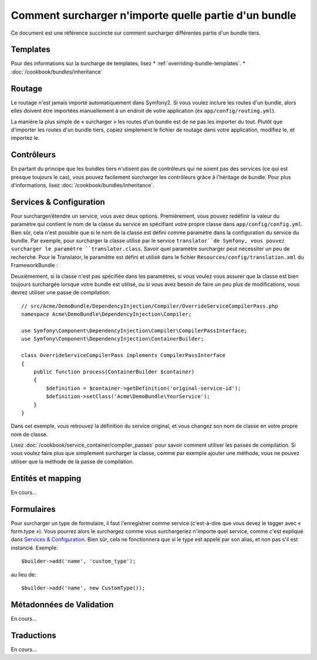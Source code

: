 .. index::
   single: Bundle; Héritage

Comment surcharger n'importe quelle partie d'un bundle
======================================================

Ce document est une référence succincte sur comment surcharger différentes
partie d'un bundle tiers.

Templates
---------

Pour des informations sur la surcharge de templates, lisez
* :ref:`overriding-bundle-templates`.
* :doc:`/cookbook/bundles/inheritance`

Routage
-------

Le routage n'est jamais importé automatiquement dans Symfony2. Si vous voulez
inclure les routes d'un bundle, alors elles doivent être importées manuellement
à un endroit de votre application (ex ``app/config/routing.yml``).

La manière la plus simple de « surcharger » les routes d'un bundle est de
ne pas les importer du tout. Plutôt que d'importer les routes d'un bundle tiers,
copiez simplement le fichier de routage dans votre application, modifiez le, et
importez le.

Contrôleurs
-----------

En partant du principe que les bundles tiers n'utisent pas de contrôleurs qui
ne soient pas des services (ce qui est presque toujours le cas), vous pouvez
facilement surcharger les contrôleurs grâce à l'héritage de bundle. Pour plus
d'informations, lisez :doc:`/cookbook/bundles/inheritance`.

Services & Configuration
------------------------

Pour surcharger/étendre un service, vous avez deux options. Premièrement,
vous pouvez redéfinir la valeur du paramètre qui contient le nom de la classe
du service en spécifiant votre propre classe dans ``app/config/config.yml``.
Bien sûr, cela n'est possible que si le nom de la classe est défini comme paramètre
dans la configuration du service du bundle. Par exemple, pour surcharger la classe
utilisé par le service ``translator``de Symfony, vous pouvez surcharger le paramètre
``translator.class``. Savoir quel paramètre surcharger peut nécessiter un peu de
recherche. Pour le Translator, le paramètre est défini et utilisé dans le fichier
``Resources/config/translation.xml`` du FrameworkBundle :

.. configuration-block::

    .. code-block:: yaml

        # app/config/config.yml
        parameters:
            translator.class:      Acme\HelloBundle\Translation\Translator

    .. code-block:: xml

        <!-- app/config/config.xml -->
        <parameters>
            <parameter key="translator.class">Acme\HelloBundle\Translation\Translator</parameter>
        </parameters>

    .. code-block:: php

        // app/config/config.php
        $container->setParameter('translator.class', 'Acme\HelloBundle\Translation\Translator');

Deuxièmement, si la classe n'est pas spécifiée dans les paramètres, si vous voulez
vous assurer que la classe est bien toujours surchargée lorsque votre bundle est
utilisé, ou si vous avez besoin de faire un peu plus de modifications, vous devrez
utiliser une passe de compilation::

    // src/Acme/DemoBundle/DependencyInjection/Compiler/OverrideServiceCompilerPass.php
    namespace Acme\DemoBundle\DependencyInjection\Compiler;

    use Symfony\Component\DependencyInjection\Compiler\CompilerPassInterface;
    use Symfony\Component\DependencyInjection\ContainerBuilder;

    class OverrideServiceCompilerPass implements CompilerPassInterface
    {
        public function process(ContainerBuilder $container)
        {
            $definition = $container->getDefinition('original-service-id');
            $definition->setClass('Acme\DemoBundle\YourService');
        }
    }

Dans cet exemple, vous retrouvez la définition du service original, et vous changez
son nom de classe en votre propre nom de classe.

Lisez :doc:`/cookbook/service_container/compiler_passes` pour savoir comment utiliser
les passes de compilation. Si vous voulez faire plus que simplement surcharger la classe,
comme par exemple ajouter une méthode, vous ne pouvez utiliser que la méthode de la passe
de compilation.

Entités et mapping
------------------

En cours...

Formulaires
-----------

Pour surcharger un type de formulaire, il faut l'enregistrer comme service
(c'est-à-dire que vous devez le tagger avec « form.type »). Vous pourrez alors
le surchargez comme vous surchargeriez n'importe quel service, comme c'est expliqué
dans `Services & Configuration`_. Bien sûr, cela ne fonctionnera que si le type est
appelé par son alias, et non pas s'il est instancié. Exemple::

    $builder->add('name', 'custom_type');

au lieu de::

    $builder->add('name', new CustomType());


Métadonnées de Validation
-------------------------

En cours...

Traductions
-----------

En cours...